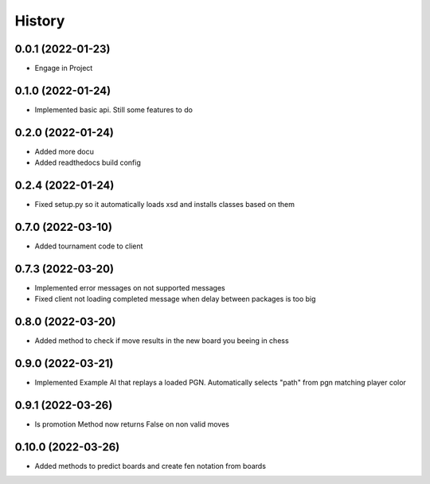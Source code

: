 =======
History
=======

0.0.1 (2022-01-23)
------------------

* Engage in Project

0.1.0 (2022-01-24)
------------------

* Implemented basic api. Still some features to do

0.2.0 (2022-01-24)
------------------

* Added more docu
* Added readthedocs build config

0.2.4 (2022-01-24)
------------------

* Fixed setup.py so it automatically loads xsd and installs classes based on them

0.7.0 (2022-03-10)
------------------

* Added tournament code to client

0.7.3 (2022-03-20)
------------------

* Implemented error messages on not supported messages
* Fixed client not loading completed message when delay between packages is too big

0.8.0 (2022-03-20)
------------------

* Added method to check if move results in the new board you beeing in chess

0.9.0 (2022-03-21)
------------------

* Implemented Example AI that replays a loaded PGN. Automatically selects "path" from pgn matching player color

0.9.1 (2022-03-26)
------------------

* Is promotion Method now returns False on non valid moves

0.10.0 (2022-03-26)
------------------

* Added methods to predict boards and create fen notation from boards
